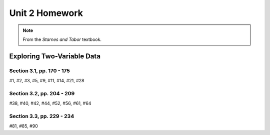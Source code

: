 .. _unit_two_homework:

===============
Unit 2 Homework 
===============

.. note:: 
    
    From the *Starnes and Tabor* textbook.
    
Exploring Two-Variable Data
===========================

Section 3.1, pp. 170 - 175
--------------------------

#1, #2, #3, #5, #9, #11, #14, #21, #28

Section 3.2, pp. 204 - 209
--------------------------

#38, #40, #42, #44, #52, #56, #61, #64

Section 3.3, pp. 229 - 234
--------------------------

#81, #85, #90
